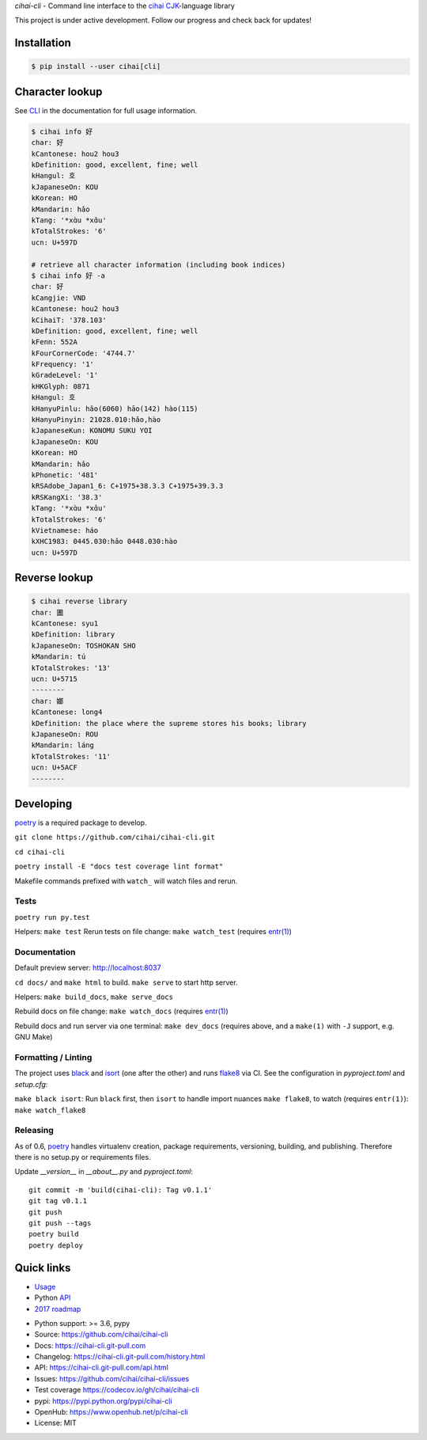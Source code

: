 *cihai-cli* - Command line interface to the `cihai`_ `CJK`_-language library

|pypi| |docs| |build-status| |coverage| |license|

This project is under active development. Follow our progress and check
back for updates!

Installation
------------

.. code-block:: sh

   $ pip install --user cihai[cli]

Character lookup
----------------

See `CLI`_ in the documentation for full usage information.

.. code-block:: sh

   $ cihai info 好
   char: 好
   kCantonese: hou2 hou3
   kDefinition: good, excellent, fine; well
   kHangul: 호
   kJapaneseOn: KOU
   kKorean: HO
   kMandarin: hǎo
   kTang: '*xɑ̀u *xɑ̌u'
   kTotalStrokes: '6'
   ucn: U+597D

   # retrieve all character information (including book indices)
   $ cihai info 好 -a
   char: 好
   kCangjie: VND
   kCantonese: hou2 hou3
   kCihaiT: '378.103'
   kDefinition: good, excellent, fine; well
   kFenn: 552A
   kFourCornerCode: '4744.7'
   kFrequency: '1'
   kGradeLevel: '1'
   kHKGlyph: 0871
   kHangul: 호
   kHanyuPinlu: hǎo(6060) hāo(142) hào(115)
   kHanyuPinyin: 21028.010:hǎo,hào
   kJapaneseKun: KONOMU SUKU YOI
   kJapaneseOn: KOU
   kKorean: HO
   kMandarin: hǎo
   kPhonetic: '481'
   kRSAdobe_Japan1_6: C+1975+38.3.3 C+1975+39.3.3
   kRSKangXi: '38.3'
   kTang: '*xɑ̀u *xɑ̌u'
   kTotalStrokes: '6'
   kVietnamese: háo
   kXHC1983: 0445.030:hǎo 0448.030:hào
   ucn: U+597D

Reverse lookup
--------------

.. code-block:: sh

   $ cihai reverse library
   char: 圕
   kCantonese: syu1
   kDefinition: library
   kJapaneseOn: TOSHOKAN SHO
   kMandarin: tú
   kTotalStrokes: '13'
   ucn: U+5715
   --------
   char: 嫏
   kCantonese: long4
   kDefinition: the place where the supreme stores his books; library
   kJapaneseOn: ROU
   kMandarin: láng
   kTotalStrokes: '11'
   ucn: U+5ACF
   --------

Developing
----------
`poetry`_ is a required package to develop.

``git clone https://github.com/cihai/cihai-cli.git``

``cd cihai-cli``

``poetry install -E "docs test coverage lint format"``

Makefile commands prefixed with ``watch_`` will watch files and rerun.

Tests
"""""
``poetry run py.test``

Helpers: ``make test``
Rerun tests on file change: ``make watch_test`` (requires `entr(1)`_)

Documentation
"""""""""""""
Default preview server: http://localhost:8037

``cd docs/`` and ``make html`` to build. ``make serve`` to start http server.

Helpers:
``make build_docs``, ``make serve_docs``

Rebuild docs on file change: ``make watch_docs`` (requires `entr(1)`_)

Rebuild docs and run server via one terminal: ``make dev_docs``  (requires above, and a 
``make(1)`` with ``-J`` support, e.g. GNU Make)

Formatting / Linting
""""""""""""""""""""
The project uses `black`_ and `isort`_ (one after the other) and runs `flake8`_ via 
CI. See the configuration in `pyproject.toml` and `setup.cfg`:

``make black isort``: Run ``black`` first, then ``isort`` to handle import nuances
``make flake8``, to watch (requires ``entr(1)``): ``make watch_flake8`` 

Releasing
"""""""""

As of 0.6, `poetry`_ handles virtualenv creation, package requirements, versioning,
building, and publishing. Therefore there is no setup.py or requirements files.

Update `__version__` in `__about__.py` and `pyproject.toml`::

	git commit -m 'build(cihai-cli): Tag v0.1.1'
	git tag v0.1.1
	git push
	git push --tags
	poetry build
	poetry deploy

.. _poetry: https://python-poetry.org/
.. _entr(1): http://eradman.com/entrproject/
.. _black: https://github.com/psf/black
.. _isort: https://pypi.org/project/isort/
.. _flake8: https://flake8.pycqa.org/

Quick links
-----------
- `Usage`_
- Python `API`_
- `2017 roadmap <https://cihai.git-pull.com/design-and-planning/2017/spec.html>`_

.. _API: https://cihai-cli.git-pull.com/api.html
.. _Usage: https://cihai-cli.git-pull.com/usage.html
.. _CLI: https://cihai-cli.git-pull.com/cli.html

- Python support: >= 3.6, pypy
- Source: https://github.com/cihai/cihai-cli
- Docs: https://cihai-cli.git-pull.com
- Changelog: https://cihai-cli.git-pull.com/history.html
- API: https://cihai-cli.git-pull.com/api.html
- Issues: https://github.com/cihai/cihai-cli/issues
- Test coverage   https://codecov.io/gh/cihai/cihai-cli
- pypi: https://pypi.python.org/pypi/cihai-cli
- OpenHub: https://www.openhub.net/p/cihai-cli
- License: MIT

.. |pypi| image:: https://img.shields.io/pypi/v/cihai_cli.svg
    :alt: Python Package
    :target: http://badge.fury.io/py/cihai_cli

.. |docs| image:: https://github.com/cihai/cihai-cli/workflows/Publish%20Docs/badge.svg
   :alt: Docs
   :target: https://github.com/cihai/cihai-cli/actions?query=workflow%3A"Publish+Docs"

.. |build-status| image:: https://github.com/cihai/cihai-cli/workflows/tests/badge.svg
   :alt: Build Status
   :target: https://github.com/cihai/cihai-cli/actions?query=workflow%3A"tests"

.. |coverage| image:: https://codecov.io/gh/cihai/cihai-cli/branch/master/graph/badge.svg
    :alt: Code Coverage
    :target: https://codecov.io/gh/cihai/cihai-cli

.. |license| image:: https://img.shields.io/github/license/cihai/cihai-cli.svg
    :alt: License 

.. _cihai: https://cihai.git-pull.com
.. _CJK: https://cihai.git-pull.com/glossary.html#term-cjk
.. _UNIHAN: http://unicode.org/charts/unihan.html
